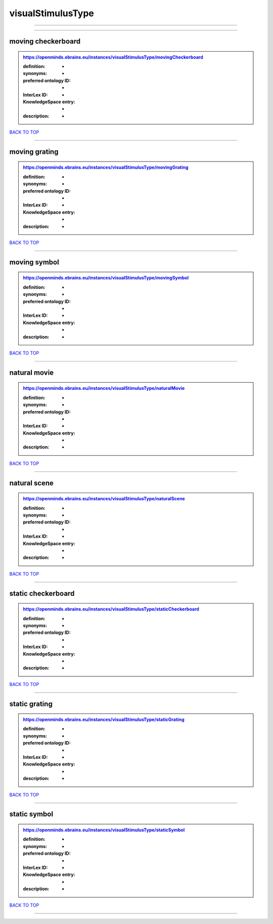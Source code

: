 ##################
visualStimulusType
##################

------------

------------

moving checkerboard
-------------------

.. admonition:: https://openminds.ebrains.eu/instances/visualStimulusType/movingCheckerboard

   :definition: -
   :synonyms: -
   :preferred ontology ID: -
   :InterLex ID: -
   :KnowledgeSpace entry: -
   :description: -

`BACK TO TOP <visualStimulusType_>`_

------------

moving grating
--------------

.. admonition:: https://openminds.ebrains.eu/instances/visualStimulusType/movingGrating

   :definition: -
   :synonyms: -
   :preferred ontology ID: -
   :InterLex ID: -
   :KnowledgeSpace entry: -
   :description: -

`BACK TO TOP <visualStimulusType_>`_

------------

moving symbol
-------------

.. admonition:: https://openminds.ebrains.eu/instances/visualStimulusType/movingSymbol

   :definition: -
   :synonyms: -
   :preferred ontology ID: -
   :InterLex ID: -
   :KnowledgeSpace entry: -
   :description: -

`BACK TO TOP <visualStimulusType_>`_

------------

natural movie
-------------

.. admonition:: https://openminds.ebrains.eu/instances/visualStimulusType/naturalMovie

   :definition: -
   :synonyms: -
   :preferred ontology ID: -
   :InterLex ID: -
   :KnowledgeSpace entry: -
   :description: -

`BACK TO TOP <visualStimulusType_>`_

------------

natural scene
-------------

.. admonition:: https://openminds.ebrains.eu/instances/visualStimulusType/naturalScene

   :definition: -
   :synonyms: -
   :preferred ontology ID: -
   :InterLex ID: -
   :KnowledgeSpace entry: -
   :description: -

`BACK TO TOP <visualStimulusType_>`_

------------

static checkerboard
-------------------

.. admonition:: https://openminds.ebrains.eu/instances/visualStimulusType/staticCheckerboard

   :definition: -
   :synonyms: -
   :preferred ontology ID: -
   :InterLex ID: -
   :KnowledgeSpace entry: -
   :description: -

`BACK TO TOP <visualStimulusType_>`_

------------

static grating
--------------

.. admonition:: https://openminds.ebrains.eu/instances/visualStimulusType/staticGrating

   :definition: -
   :synonyms: -
   :preferred ontology ID: -
   :InterLex ID: -
   :KnowledgeSpace entry: -
   :description: -

`BACK TO TOP <visualStimulusType_>`_

------------

static symbol
-------------

.. admonition:: https://openminds.ebrains.eu/instances/visualStimulusType/staticSymbol

   :definition: -
   :synonyms: -
   :preferred ontology ID: -
   :InterLex ID: -
   :KnowledgeSpace entry: -
   :description: -

`BACK TO TOP <visualStimulusType_>`_

------------

